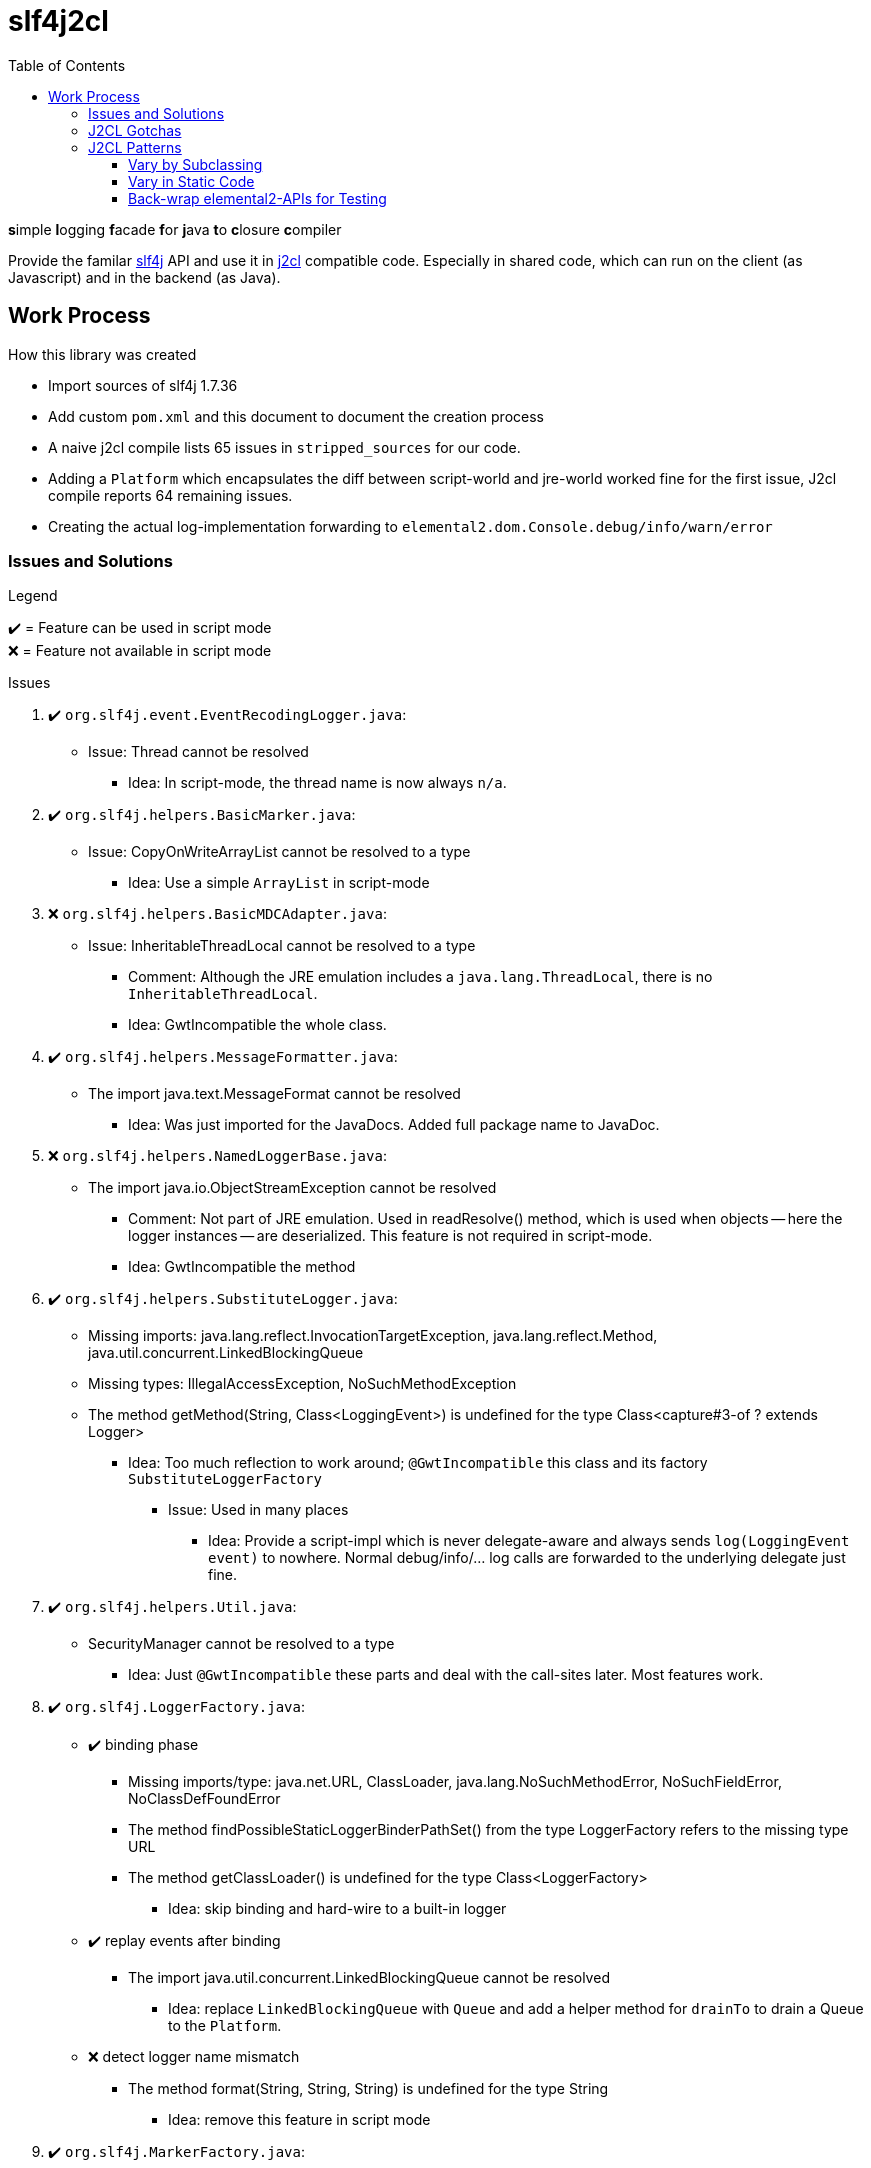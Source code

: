 = slf4j2cl
:toc:
:toclevels: 4
:check: ✔️
:error: ❌

**s**imple **l**ogging **f**acade **f**or **j**ava **t**o **c**losure **c**ompiler

Provide the familar https://www.slf4j.org/[slf4j] API and use it in https://github.com/google/j2cl[j2cl] compatible code. Especially in shared code, which can run on the client (as Javascript) and in the backend (as Java).

== Work Process

How this library was created

- Import sources of slf4j 1.7.36
- Add custom `pom.xml` and this document to document the creation process
- A naive j2cl compile lists 65 issues in `stripped_sources` for our code.
- Adding a `Platform` which encapsulates the diff between script-world and jre-world worked fine for the first issue, J2cl compile reports 64 remaining issues.
- Creating the actual log-implementation forwarding to `elemental2.dom.Console.debug/info/warn/error`

=== Issues and Solutions
.Legend
{check}️ = Feature can be used in script mode +
{error} = Feature not available in script mode

.Issues
. {check} `org.slf4j.event.EventRecodingLogger.java`:
** Issue: Thread cannot be resolved
*** Idea: In script-mode, the thread name is now always `n/a`.

. {check} `org.slf4j.helpers.BasicMarker.java`:
** Issue: CopyOnWriteArrayList cannot be resolved to a type
*** Idea: Use a simple `ArrayList` in script-mode

. {error} `org.slf4j.helpers.BasicMDCAdapter.java`:
** Issue: InheritableThreadLocal cannot be resolved to a type
*** Comment: Although the JRE emulation includes a `java.lang.ThreadLocal`, there is no `InheritableThreadLocal`.
*** Idea: GwtIncompatible the whole class.

. {check} `org.slf4j.helpers.MessageFormatter.java`:
** The import java.text.MessageFormat cannot be resolved
*** Idea: Was just imported for the JavaDocs. Added full package name to JavaDoc.

. {error} `org.slf4j.helpers.NamedLoggerBase.java`:
** The import java.io.ObjectStreamException cannot be resolved
*** Comment: Not part of JRE emulation. Used in readResolve() method, which is used when objects -- here the logger instances -- are deserialized. This feature is not required in script-mode.
*** Idea: GwtIncompatible the method

. {check} `org.slf4j.helpers.SubstituteLogger.java`:
** Missing imports: java.lang.reflect.InvocationTargetException, java.lang.reflect.Method, java.util.concurrent.LinkedBlockingQueue
** Missing types: IllegalAccessException, NoSuchMethodException
** The method getMethod(String, Class<LoggingEvent>) is undefined for the type Class<capture#3-of ? extends Logger>
*** Idea: Too much reflection to work around; `@GwtIncompatible` this class and its factory `SubstituteLoggerFactory`
**** Issue: Used in many places
***** Idea: Provide a script-impl which is never delegate-aware and always sends `log(LoggingEvent event)` to nowhere. Normal debug/info/... log calls are forwarded to the underlying delegate just fine.

. {check} `org.slf4j.helpers.Util.java`:
** SecurityManager cannot be resolved to a type
*** Idea: Just `@GwtIncompatible` these parts and deal with the call-sites later. Most features work.

. {check} `org.slf4j.LoggerFactory.java`:

** {check} binding phase
*** Missing imports/type: java.net.URL, ClassLoader, java.lang.NoSuchMethodError, NoSuchFieldError, NoClassDefFoundError
*** The method findPossibleStaticLoggerBinderPathSet() from the type LoggerFactory refers to the missing type URL
*** The method getClassLoader() is undefined for the type Class<LoggerFactory>
**** Idea: skip binding and hard-wire to a built-in logger

** {check} replay events after binding
*** The import java.util.concurrent.LinkedBlockingQueue cannot be resolved
**** Idea: replace `LinkedBlockingQueue` with `Queue` and add a helper method for `drainTo` to drain a Queue to the `Platform`.

** {error} detect logger name mismatch
*** The method format(String, String, String) is undefined for the type String
**** Idea: remove this feature in script mode


. {check} `org.slf4j.MarkerFactory.java`:
** binding
*** NoClassDefFoundError cannot be resolved to a type
*** NoSuchMethodError cannot be resolved to a type
*** The method bwCompatibleGetMarkerFactoryFromBinder() from the type MarkerFactory refers to the missing type NoClassDefFoundError
**** Idea: hard-code binding

. {check} `org.slf4j.MDC.java`:
** binding
*** NoClassDefFoundError cannot be resolved to a type
*** NoSuchMethodError cannot be resolved to a type
*** The method bwCompatibleGetMDCAdapterFromBinder() from the type MDC refers to the missing type NoClassDefFoundError
**** Idea: hard-code binding



=== J2CL Gotchas
The JRE whitelist
http://www.gwtproject.org/doc/latest/RefJreEmulation.html
is really important but not very detailed.

E.g. `System.getProperty(String key)` works only, when the given key is known at compile-time.


=== J2CL Patterns

==== Vary by Subclassing
When instances of AAA should behave different when run in JRE vs. when run in script-mode.

[source,java]
----
class AAA_script {
    void aaa() { /* shared-code implementation for script-mode */ }
}

class AAA extends AAA_script {
    @GwtIncompatible
    @Override
    void aaa() { /* JRE-only implementation */ }
}
----

.What j2cl sees
----
class AAA_script {
    void aaa() { /* shared-code implementation for script-mode */ }
}

class AAA extends AAA_script {
}
----

.Calling
----
AAA a = new AAA();
a.aaa(); // -> polymorphism at work
----

- The JRE sees the full code and calls the `AAA.aaa()` impl
- J2CL sees the method as not being overriden and calls `AAA_script.aaa()`


==== Vary in Static Code
As static code cannot overwrite methods, we need to introduce variance points using instances.
This transformation was used in several places:

.Before (j2cl incompatible)
----
static class AAA {
    void bbb() {
        // do JRE-specific stuff
    }
    void ccc() {
        // some code that calls bbb
        bbb();
    }
}
----

.After (j2cl compatible)
----
static class AAA {
    private static Vary VARY = new Vary();
    private static class Vary_script {
        void bbb() {
            // a j2cl-compatible shared code way to do 'bbb'
            // or do nothing
        }
    }
    private static class Vary implements Vary_script {

        @GwtIncompatible
        @Overrride
        void bbb() {
            // do JRE-specific stuff
        }

    }
    void ccc() {
        // some code that calls bbb
        VARY.bbb();
    }
}
----

==== Back-wrap elemental2-APIs for Testing
This is a weird one, but it seems to work.

Use when: You want to run client-side code using e.g. `elemental2.dom.Console` in JRE

.elemental2.dom.Console (Given)
[source,java]
----
@JsType(isNative = true, namespace = JsPackage.GLOBAL)
public class Console {
  public native void debug(Object... var_data);
}
----

.Console_script & Console_wrapped (NEW)
[source,java]
----
public class Console_script {
    public void debug(Object... var_data) {
        DomGlobals.console.debug(var_data);
    }
}
public class Console_wrapped extends Console_script {
    @Override
    @GwtIncompatible
    public void debug(Object... var_data) {
        System.out.println("DEBUG " + Arrays.toString(var_data));
    }
}
----

.What J2CL sees
[source,java]
----
public class Console_script {
    public void debug(Object... var_data) {
        DomGlobals.console.debug(var_data);
    }
}
public class Console_wrapped extends Console_script {
}
----

This is actually delegating twice. Quite cumbersome.

Caveat: Your code needs to use `Console_wrapped` instead of `Console`.